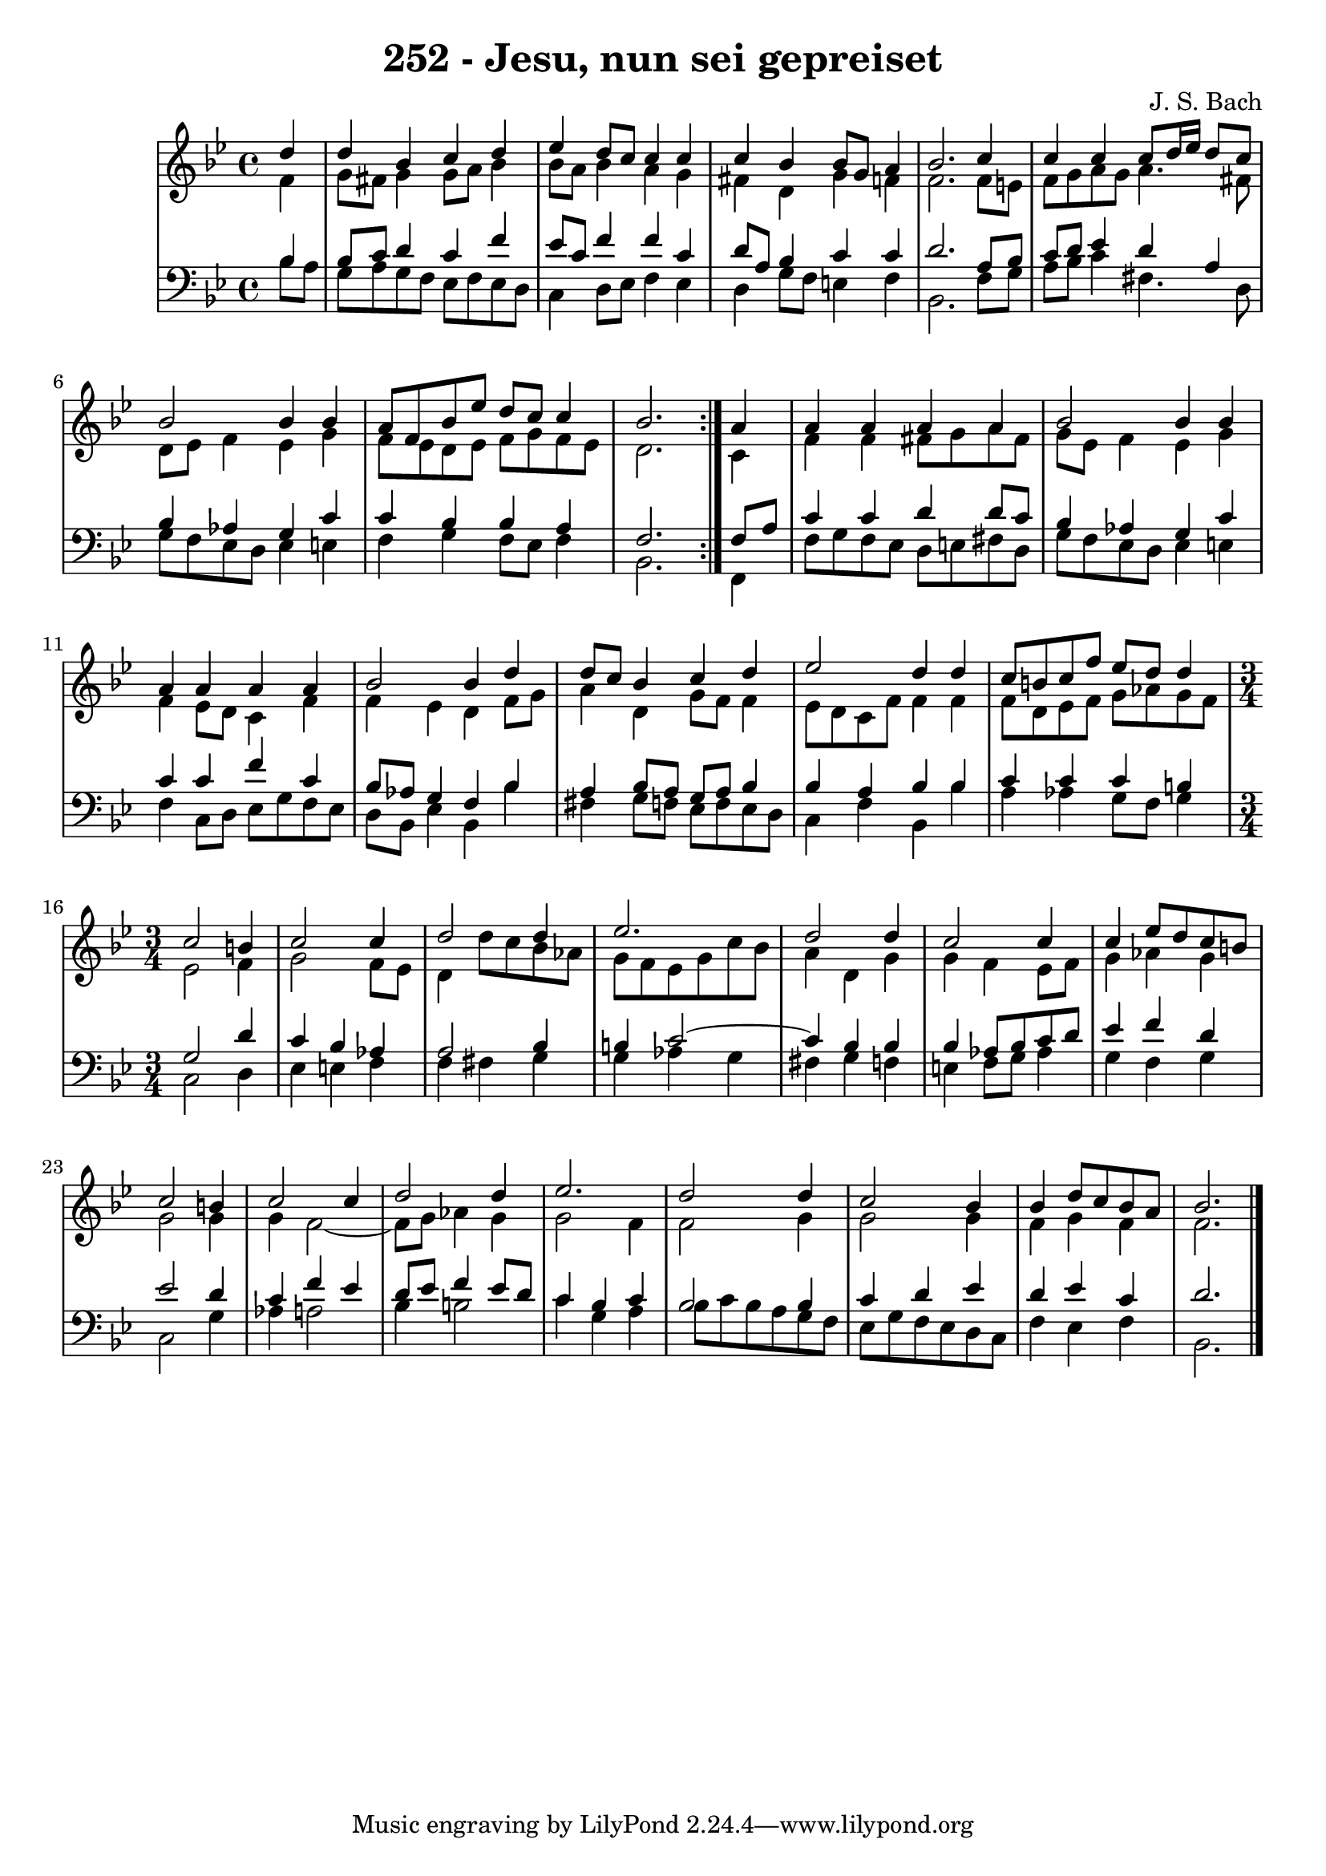 
\version "2.10.33"

\header {
  title = "252 - Jesu, nun sei gepreiset"
  composer = "J. S. Bach"
}

global =  {
  \time 4/4 
  \key bes \major
}

soprano = \relative c {
 \repeat volta 2{
  \partial 4 d''4 
  d bes c d 
  ees d8 c c4 c 
  c bes bes8 g a4 
  bes2. c4 
  c c c8 d16 ees d8 c 
  bes2 bes4 bes 
  a8 f bes ees d c c4 
  bes2. } a4 
  a a a a 
  bes2 bes4 bes 
  a a a a 
  bes2 bes4 d 
  d8 c bes4 c d 
  ees2 d4 d 
  c8 b c f ees d d4 
  \time 3/4
  c2 b4 
  c2 c4 
  d2 d4 
  ees2. 
  d2 d4 
  c2 c4 
  c ees8 d c b 
  c2 b4 
  c2 c4 
  d2 d4 
  ees2. 
  d2 d4 
  c2 bes4 
  bes d8 c bes a 
  bes2. 
}


alto = \relative c {
  \repeat volta 2 {
  \partial 4 f'4 
  g8 fis g4 g8 a bes4 
  bes8 a bes4 a g 
  fis d g f 
  f2. f8 e 
  f g a g a4. fis8 
  d ees f4 ees g 
  f8 ees d ees f g f ees 
  d2. } c4 
  f f fis8 g a fis 
  g ees f4 ees g 
  f ees8 d c4 f 
  f ees d f8 g 
  a4 d, g8 f f4 
  ees8 d c f f4 f 
  f8 d ees f g aes g f 
  \time 3/4
  ees2 f4 
  g2 f8 ees 
  d4 d'8 c bes aes 
  g f ees g c bes 
  a4 d, g 
  g f ees8 f 
  g4 aes g 
  g2 g4 
  g f2~ 
  f8 g aes4 g 
  g2 f4 
  f2 g4 
  g2 g4 
  f g f 
  f2. 
}


tenor = \relative c {
  \repeat volta 2 {
  \partial 4 bes'4 
  bes8 c d4 c f 
  ees8 c f4 f c 
  d8 a bes4 c c 
  d2. a8 bes 
  c d ees4 d a 
  bes aes g c 
  c bes bes a 
  f2. } f8 a 
  c4 c d d8 c 
  bes4 aes g c 
  c c f c 
  bes8 aes g4 f bes 
  a bes8 a g a bes4 
  bes a bes bes 
  c c c b 
  \time 3/4
  g2 d'4 
  c bes aes 
  a2 bes4 
  b c2~
  c4 bes4 bes 
  bes aes8 bes c d 
  ees4 f d 
  ees2 d4 
  c f ees 
  d8 ees f4 ees8 d 
  c4 bes c
  bes2 bes4 
  c d ees 
  d ees c 
  d2. 
}


baixo = \relative c {
  \repeat volta 2 {
  \partial 4 bes'8 a 
  g a g f ees f ees d 
  c4 d8 ees f4 ees 
  d g8 f e4 f 
  bes,2. f'8 g 
  a bes c4 fis,4. d8 
  g f ees d ees4 e 
  f g f8 ees f4 
  bes,2. } f4 
  f'8 g f ees d e fis d 
  g f ees d ees4 e 
  f c8 d ees g f ees 
  d bes ees4 bes bes' 
  fis g8 f ees f ees d 
  c4 f bes, bes' 
  a aes g8 f g4 
  \time 3/4
  c,2 d4 
  ees e f
  f fis g 
  g aes g 
  fis g f 
  e f8 g aes4 
  g f g 
  c,2 g'4 
  aes a2 
  bes4 b2 
  c4 g a 
  bes8 c bes a g f 
  ees g f ees d c 
  f4 ees f 
  bes,2. 
}


\score {
  <<
    \new StaffGroup <<
      \override StaffGroup.SystemStartBracket #'style = #'line 
      \new Staff {
        <<
          \global
          \new Voice = "soprano" { \voiceOne \soprano }
          \new Voice = "alto" { \voiceTwo \alto }
        >>
      }
      \new Staff {
        <<
          \global
          \clef "bass"
          \new Voice = "tenor" {\voiceOne \tenor }
          \new Voice = "baixo" { \voiceTwo \baixo \bar "|."}
        >>
      }
    >>
  >>
  \layout {}
  \midi {}
}